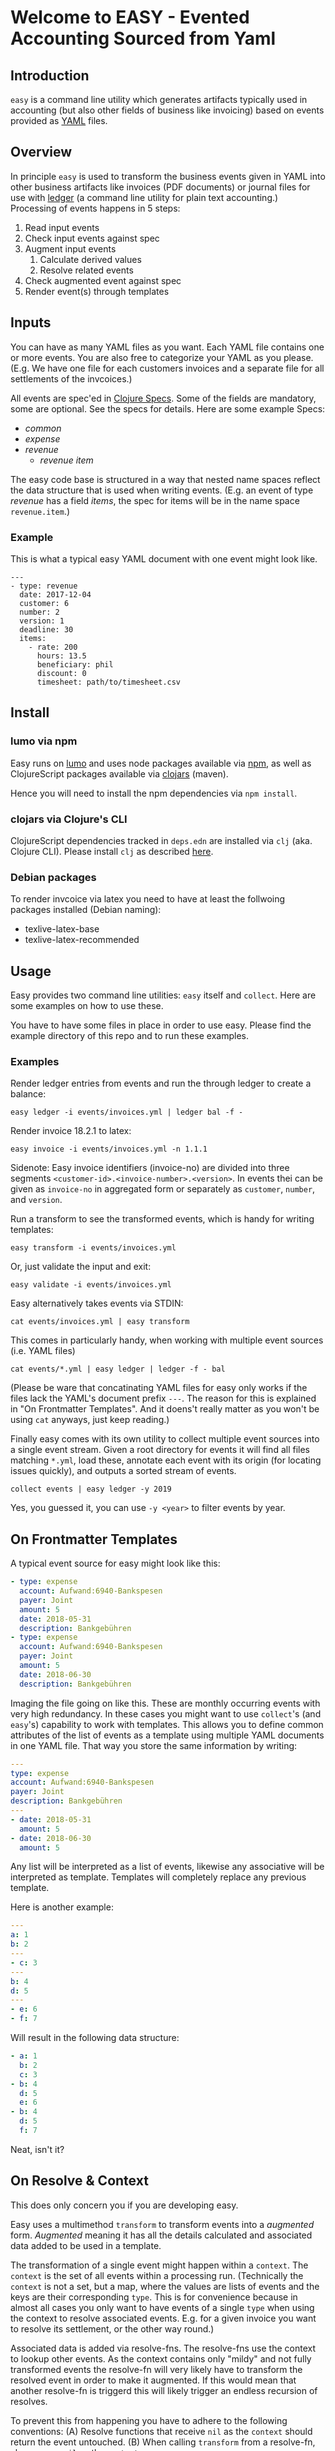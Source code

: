 * Welcome to EASY - Evented Accounting Sourced from Yaml

[[./easy_logo.png]]

** Introduction

=easy= is a command line utility which generates artifacts typically
used in accounting (but also other fields of business like invoicing)
based on events provided as [[https://yaml.org/][YAML]] files.

** Overview

In principle =easy= is used to transform the business events given in
YAML into other business artifacts like invoices (PDF documents) or
journal files for use with [[https://www.ledger-cli.org/][ledger]] (a command line utility for plain
text accounting.) Processing of events happens in 5 steps:

  1. Read input events
  2. Check input events against spec
  3. Augment input events
     1. Calculate derived values
     2. Resolve related events
  4. Check augmented event against spec
  5. Render event(s) through templates

** Inputs

You can have as many YAML files as you want. Each YAML file contains
one or more events. You are also free to categorize your YAML as you
please. (E.g. We have one file for each customers invoices and a
separate file for all settlements of the invcoices.)

All events are spec'ed in [[https://clojure.org/guides/spec][Clojure Specs]]. Some of the fields are
mandatory, some are optional. See the specs for details. Here are some
example Specs:

- [[src/easy/common.cljs][common]]
- [[src/easy/expense.cljs][expense]]
- [[src/easy/revenue.cljs][revenue]]
  - [[src/easy/revenue/item.cljs][revenue item]]

The easy code base is structured in a way that nested name spaces
reflect the data structure that is used when writing events. (E.g. an
event of type /revenue/ has a field /items/, the spec for items will
be in the name space =revenue.item=.)

*** Example

This is what a typical easy YAML document with one event might look
like.

#+BEGIN_EXAMPLE
---
- type: revenue
  date: 2017-12-04
  customer: 6
  number: 2
  version: 1
  deadline: 30
  items:
    - rate: 200
      hours: 13.5
      beneficiary: phil
      discount: 0
      timesheet: path/to/timesheet.csv
#+END_EXAMPLE

** Install

*** lumo via npm

Easy runs on [[http://lumo-cljs.org/][lumo]] and uses node packages available via [[https://www.npmjs.com/][npm]], as well as
ClojureScript packages available via [[https://clojars.org/][clojars]] (maven).

Hence you will need to install the npm dependencies via =npm install=.

*** clojars via Clojure's CLI

ClojureScript dependencies tracked in =deps.edn= are installed via
=clj= (aka. Clojure CLI). Please install =clj= as described [[https://clojure.org/guides/deps_and_cli][here]].

*** Debian packages

To render invcoice via latex you need to have at least the follwoing
packages installed (Debian naming):

- texlive-latex-base
- texlive-latex-recommended

** Usage

Easy provides two command line utilities: =easy= itself and =collect=.
Here are some examples on how to use these.

You have to have some files in place in order to use easy. Please find
the example directory of this repo and to run these examples.

*** Examples

Render ledger entries from events and run the through ledger to create
a balance:

=easy ledger -i events/invoices.yml | ledger bal -f -=

Render invoice 18.2.1 to latex:

=easy invoice -i events/invoices.yml -n 1.1.1=

Sidenote: Easy invoice identifiers (invoice-no) are divided into three
segments ~<customer-id>.<invoice-number>.<version>~. In events thei
can be given as =invoice-no= in aggregated form or separately as
=customer=, =number=, and =version=.

Run a transform to see the transformed events, which is handy for
writing templates:

=easy transform -i events/invoices.yml=

Or, just validate the input and exit:

=easy validate -i events/invoices.yml=

Easy alternatively takes events via STDIN:

=cat events/invoices.yml | easy transform=

This comes in particularly handy, when working with multiple event
sources (i.e. YAML files)

=cat events/*.yml | easy ledger | ledger -f - bal=

(Please be ware that concatinating YAML files for easy only works if
the files lack the YAML's document prefix =---=. The reason for this
is explained in "On Frontmatter Templates". And it doens't really
matter as you won't be using =cat= anyways, just keep reading.)

Finally easy comes with its own utility to collect multiple event
sources into a single event stream. Given a root directory for events
it will find all files matching =*.yml=, load these, annotate each
event with its origin (for locating issues quickly), and outputs a
sorted stream of events.

=collect events | easy ledger -y 2019=

Yes, you guessed it, you can use =-y <year>= to filter events by year.

** On Frontmatter Templates

A typical event source for easy might look like this:

#+BEGIN_SRC yaml
- type: expense
  account: Aufwand:6940-Bankspesen
  payer: Joint
  amount: 5
  date: 2018-05-31
  description: Bankgebühren
- type: expense
  account: Aufwand:6940-Bankspesen
  payer: Joint
  amount: 5
  date: 2018-06-30
  description: Bankgebühren
#+END_SRC

Imaging the file going on like this. These are monthly occurring
events with very high redundancy. In these cases you might want to use
=collect='s (and =easy='s) capability to work with templates. This
allows you to define common attributes of the list of events as a
template using multiple YAML documents in one YAML file. That way you
store the same information by writing:

#+BEGIN_SRC yaml
---
type: expense
account: Aufwand:6940-Bankspesen
payer: Joint
description: Bankgebühren
---
- date: 2018-05-31
  amount: 5
- date: 2018-06-30
  amount: 5
#+END_SRC

Any list will be interpreted as a list of events, likewise any
associative will be interpreted as template. Templates will completely
replace any previous template.

Here is another example:

#+begin_src yaml
---
a: 1
b: 2
---
- c: 3
---
b: 4
d: 5
---
- e: 6
- f: 7
#+end_src

Will result in the following data structure:

#+begin_src yaml
- a: 1
  b: 2
  c: 3
- b: 4
  d: 5
  e: 6
- b: 4
  d: 5
  f: 7
#+end_src

Neat, isn't it?

** On Resolve & Context

This does only concern you if you are developing easy.

Easy uses a multimethod =transform= to transform events into a
/augmented/ form. /Augmented/ meaning it has all the details
calculated and associated data added to be used in a template.

The transformation of a single event might happen within a =context=.
The =context= is the set of all events within a processing run.
(Technically the =context= is not a set, but a map, where the values
are lists of events and the keys are their corresponding =type=. This
is for convenience because in almost all cases you only want to have
events of a single =type= when using the context to resolve associated
events. E.g. for a given invoice you want to resolve its settlement,
or the other way round.)

Associated data is added via resolve-fns. The resolve-fns use the
context to lookup other events. As the context contains only "mildy"
and not fully transformed events the resolve-fn will very likely have
to transform the resolved event in order to make it augmented. If this
would mean that another resolve-fn is triggerd this will likely
trigger an endless recursion of resolves.

To prevent this from happening you have to adhere to the following
conventions: (A) Resolve functions that receive =nil= as the =context=
should return the event untouched. (B) When calling =transform= from a
resolve-fn, always pass =nil= as the =context=.
